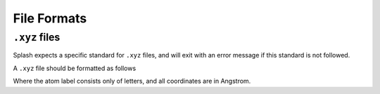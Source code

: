 .. _file_formats:

File Formats
============

.. _xyz_file_format:

``.xyz`` files
--------------

Splash expects a specific standard for ``.xyz`` files, and will exit with an error message if this standard is not followed.

A ``.xyz`` file should be formatted as follows

.. code-block::
   :caption: ``.xyz`` file format supported by ``nimbus_splash``

    NUMBER OF ATOMS (INTEGER)
    COMMENT LINE (CAN BE EMPTY)
    ATOMLABEL1 XCOORD YCOORD ZCOORD
    ATOMLABEL2 XCOORD YCOORD ZCOORD
    ATOMLABEL3 XCOORD YCOORD ZCOORD
    ...

Where the atom label consists only of letters, and all coordinates are in Angstrom.